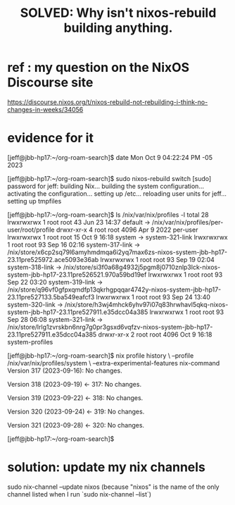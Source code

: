 :PROPERTIES:
:ID:       e117abe5-bc24-46ae-8c6e-cb33a9127df5
:END:
#+title: SOLVED: Why isn't nixos-rebuild building anything.
* ref : my question on the NixOS Discourse site
  https://discourse.nixos.org/t/nixos-rebuild-not-rebuilding-i-think-no-changes-in-weeks/34056
* evidence for it
[jeff@jbb-hp17:~/org-roam-search]$ date
  Mon Oct  9 04:22:24 PM -05 2023

[jeff@jbb-hp17:~/org-roam-search]$ sudo nixos-rebuild switch                    [sudo] password for jeff:
  building Nix...
  building the system configuration...
  activating the configuration...
  setting up /etc...
  reloading user units for jeff...
  setting up tmpfiles

[jeff@jbb-hp17:~/org-roam-search]$ ls /nix/var/nix/profiles -l
  total 28
  lrwxrwxrwx 1 root root   43 Jun 23 14:37 default -> /nix/var/nix/profiles/per-user/root/profile
  drwxr-xr-x 4 root root 4096 Apr  9  2022 per-user
  lrwxrwxrwx 1 root root   15 Oct  9 16:18 system -> system-321-link
  lrwxrwxrwx 1 root root   93 Sep 16 02:16 system-317-link -> /nix/store/x6cp2sq79l6amyhmdmqa6i2yq7max6zs-nixos-system-jbb-hp17-23.11pre525972.ace5093e36ab
  lrwxrwxrwx 1 root root   93 Sep 19 02:04 system-318-link -> /nix/store/si3f0a68g4932j5pgm8j0710znlp3lck-nixos-system-jbb-hp17-23.11pre526521.970a59bd19ef
  lrwxrwxrwx 1 root root   93 Sep 22 03:20 system-319-link -> /nix/store/q96vf0gfpxqmdfp13qkrhgpqqar4742y-nixos-system-jbb-hp17-23.11pre527133.5ba549eafcf3
  lrwxrwxrwx 1 root root   93 Sep 24 13:40 system-320-link -> /nix/store/h3wj4mhck6yhv97i07q83hrwhavl5qkq-nixos-system-jbb-hp17-23.11pre527911.e35dcc04a385
  lrwxrwxrwx 1 root root   93 Sep 28 06:08 system-321-link -> /nix/store/lrlg1zvrskbn6nrg7g0pr3gsxd6vqfzv-nixos-system-jbb-hp17-23.11pre527911.e35dcc04a385
  drwxr-xr-x 2 root root 4096 Oct  9 16:18 system-profiles

[jeff@jbb-hp17:~/org-roam-search]$ nix profile history \
  --profile /nix/var/nix/profiles/system               \
  --extra-experimental-features nix-command
  Version 317 (2023-09-16):
    No changes.

  Version 318 (2023-09-19) <- 317:
    No changes.

  Version 319 (2023-09-22) <- 318:
    No changes.

  Version 320 (2023-09-24) <- 319:
    No changes.

  Version 321 (2023-09-28) <- 320:
    No changes.

[jeff@jbb-hp17:~/org-roam-search]$
* solution: update my nix channels
  sudo nix-channel --update nixos
    (because "nixos" is the name of the only channel listed
    when I run `sudo nix-channel --list`)
